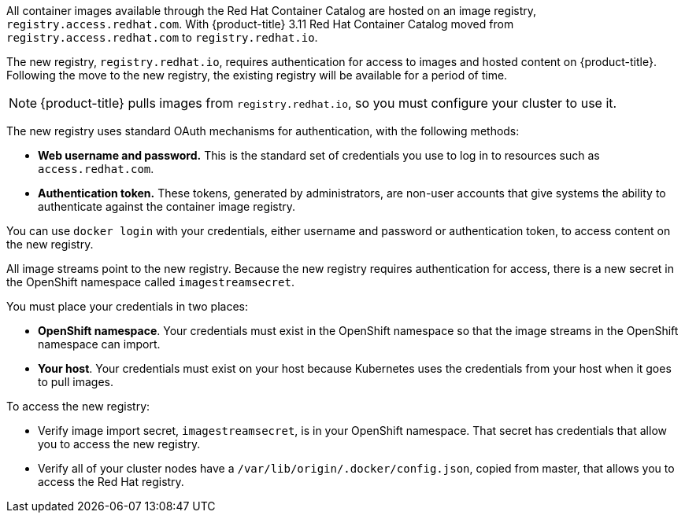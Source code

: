 // This assembly is included in the following assemblies:
//
// <architecture/infrastructure_components/image_registry#auth-enabled-registry.adoc>
//<install_config/registry/index#auth-enabled-registry.adoc>

// This assembly can be included from other assemblies using the following
// include statement:

// The following line is necessary to allow assemblies be included in other
// assemblies. It restores the `context` variable to its previous state.
:parent-context-of-creating-build-inputs: {context}

// The file name and the ID are based on the assembly title.
// For example:
// * file name: assembly_my-assembly-a.adoc
// * ID: [id='assembly_my-assembly-a_{context}']
// * Title: = My assembly A

//Concept
All container images available through the Red Hat Container Catalog are hosted
on an image registry, `registry.access.redhat.com`. With {product-title} 3.11
Red Hat Container Catalog moved from `registry.access.redhat.com` to
`registry.redhat.io`.

The new registry, `registry.redhat.io`, requires authentication for access to
images and hosted content on {product-title}. Following the move to the new
registry, the existing registry will be available for a period of time.

[NOTE]
====
{product-title} pulls images from `registry.redhat.io`, so you must configure
your cluster to use it.
====

The new registry uses standard OAuth mechanisms for authentication,
with the following methods:

* *Web username and password.* This is the standard set of credentials you use
to log in to resources such as `access.redhat.com`.
* *Authentication token.* These tokens, generated by administrators, are non-user
accounts that give systems the ability to authenticate against
the container image registry.

You can use `docker login` with your credentials, either username and password
or authentication token, to access content on the new registry.

All image streams point to the new registry. Because the new registry requires
authentication for access, there is a new secret in the OpenShift namespace
called `imagestreamsecret`.

You must place your credentials in two places:

* *OpenShift namespace*. Your credentials must exist in the OpenShift
namespace so that the image streams in the OpenShift namespace can import.
* *Your host*. Your credentials must exist on your host because Kubernetes
uses the credentials from your host when it goes to pull images.

To access the new registry:

* Verify image import secret, `imagestreamsecret`, is in your OpenShift
namespace. That secret has credentials that allow you to access
the new registry.
* Verify all of your cluster nodes have a `/var/lib/origin/.docker/config.json`,
copied from master, that allows you to access the Red Hat registry.
